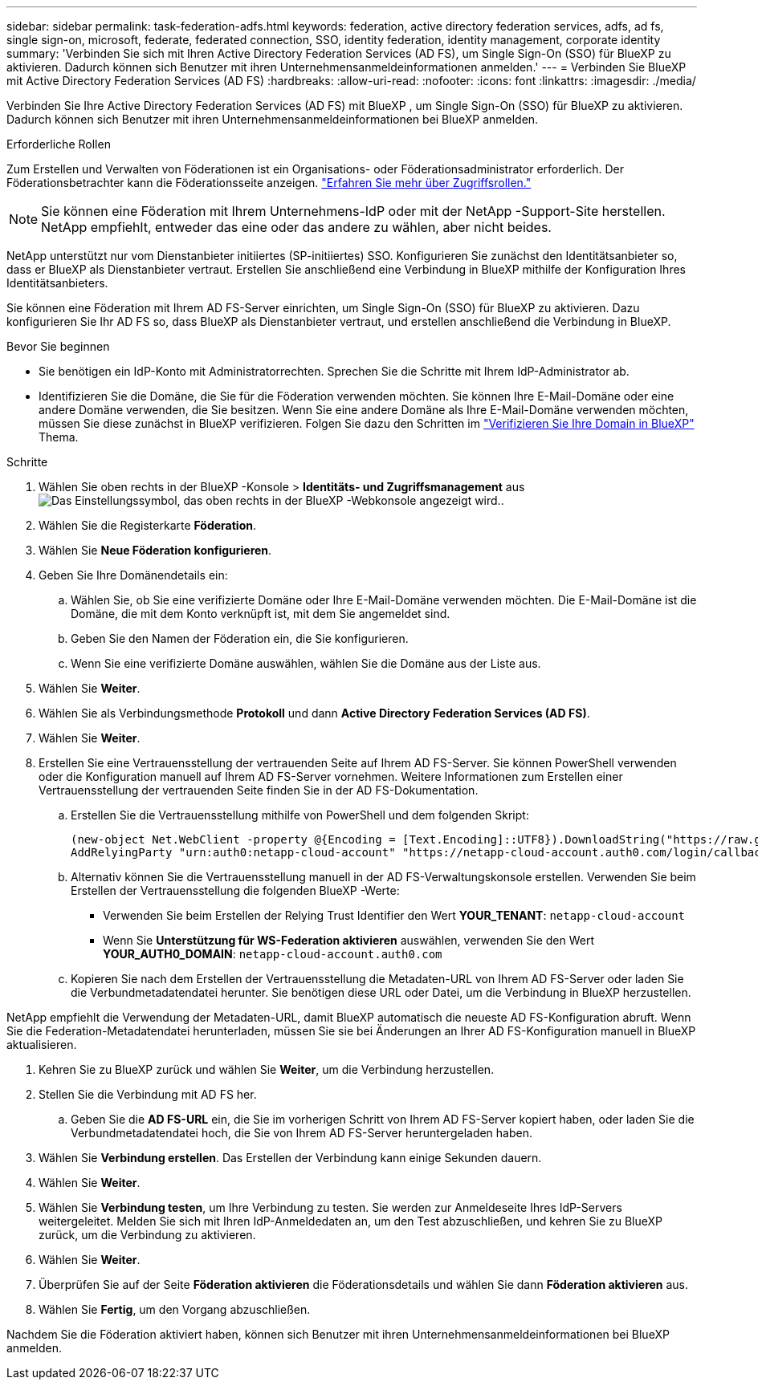 ---
sidebar: sidebar 
permalink: task-federation-adfs.html 
keywords: federation, active directory federation services, adfs, ad fs, single sign-on, microsoft, federate, federated connection, SSO, identity federation, identity management, corporate identity 
summary: 'Verbinden Sie sich mit Ihren Active Directory Federation Services (AD FS), um Single Sign-On (SSO) für BlueXP zu aktivieren. Dadurch können sich Benutzer mit ihren Unternehmensanmeldeinformationen anmelden.' 
---
= Verbinden Sie BlueXP mit Active Directory Federation Services (AD FS)
:hardbreaks:
:allow-uri-read: 
:nofooter: 
:icons: font
:linkattrs: 
:imagesdir: ./media/


[role="lead"]
Verbinden Sie Ihre Active Directory Federation Services (AD FS) mit BlueXP , um Single Sign-On (SSO) für BlueXP zu aktivieren. Dadurch können sich Benutzer mit ihren Unternehmensanmeldeinformationen bei BlueXP anmelden.

.Erforderliche Rollen
Zum Erstellen und Verwalten von Föderationen ist ein Organisations- oder Föderationsadministrator erforderlich. Der Föderationsbetrachter kann die Föderationsseite anzeigen. link:reference-iam-predefined-roles.html["Erfahren Sie mehr über Zugriffsrollen."]


NOTE: Sie können eine Föderation mit Ihrem Unternehmens-IdP oder mit der NetApp -Support-Site herstellen. NetApp empfiehlt, entweder das eine oder das andere zu wählen, aber nicht beides.

NetApp unterstützt nur vom Dienstanbieter initiiertes (SP-initiiertes) SSO. Konfigurieren Sie zunächst den Identitätsanbieter so, dass er BlueXP als Dienstanbieter vertraut. Erstellen Sie anschließend eine Verbindung in BlueXP mithilfe der Konfiguration Ihres Identitätsanbieters.

Sie können eine Föderation mit Ihrem AD FS-Server einrichten, um Single Sign-On (SSO) für BlueXP zu aktivieren. Dazu konfigurieren Sie Ihr AD FS so, dass BlueXP als Dienstanbieter vertraut, und erstellen anschließend die Verbindung in BlueXP.

.Bevor Sie beginnen
* Sie benötigen ein IdP-Konto mit Administratorrechten. Sprechen Sie die Schritte mit Ihrem IdP-Administrator ab.
* Identifizieren Sie die Domäne, die Sie für die Föderation verwenden möchten. Sie können Ihre E-Mail-Domäne oder eine andere Domäne verwenden, die Sie besitzen. Wenn Sie eine andere Domäne als Ihre E-Mail-Domäne verwenden möchten, müssen Sie diese zunächst in BlueXP verifizieren. Folgen Sie dazu den Schritten im link:task-federation-verify-domain.html["Verifizieren Sie Ihre Domain in BlueXP"] Thema.


.Schritte
. Wählen Sie oben rechts in der BlueXP -Konsole > *Identitäts- und Zugriffsmanagement* ausimage:icon-settings-option.png["Das Einstellungssymbol, das oben rechts in der BlueXP -Webkonsole angezeigt wird."].
. Wählen Sie die Registerkarte *Föderation*.
. Wählen Sie *Neue Föderation konfigurieren*.
. Geben Sie Ihre Domänendetails ein:
+
.. Wählen Sie, ob Sie eine verifizierte Domäne oder Ihre E-Mail-Domäne verwenden möchten. Die E-Mail-Domäne ist die Domäne, die mit dem Konto verknüpft ist, mit dem Sie angemeldet sind.
.. Geben Sie den Namen der Föderation ein, die Sie konfigurieren.
.. Wenn Sie eine verifizierte Domäne auswählen, wählen Sie die Domäne aus der Liste aus.


. Wählen Sie *Weiter*.
. Wählen Sie als Verbindungsmethode *Protokoll* und dann *Active Directory Federation Services (AD FS)*.
. Wählen Sie *Weiter*.
. Erstellen Sie eine Vertrauensstellung der vertrauenden Seite auf Ihrem AD FS-Server. Sie können PowerShell verwenden oder die Konfiguration manuell auf Ihrem AD FS-Server vornehmen. Weitere Informationen zum Erstellen einer Vertrauensstellung der vertrauenden Seite finden Sie in der AD FS-Dokumentation.
+
.. Erstellen Sie die Vertrauensstellung mithilfe von PowerShell und dem folgenden Skript:
+
[source, powershell]
----
(new-object Net.WebClient -property @{Encoding = [Text.Encoding]::UTF8}).DownloadString("https://raw.github.com/auth0/AD FS-auth0/master/AD FS.ps1") | iex
AddRelyingParty "urn:auth0:netapp-cloud-account" "https://netapp-cloud-account.auth0.com/login/callback"
----
.. Alternativ können Sie die Vertrauensstellung manuell in der AD FS-Verwaltungskonsole erstellen. Verwenden Sie beim Erstellen der Vertrauensstellung die folgenden BlueXP -Werte:
+
*** Verwenden Sie beim Erstellen der Relying Trust Identifier den Wert **YOUR_TENANT**:  `netapp-cloud-account`
*** Wenn Sie *Unterstützung für WS-Federation aktivieren* auswählen, verwenden Sie den Wert **YOUR_AUTH0_DOMAIN**:  `netapp-cloud-account.auth0.com`


.. Kopieren Sie nach dem Erstellen der Vertrauensstellung die Metadaten-URL von Ihrem AD FS-Server oder laden Sie die Verbundmetadatendatei herunter. Sie benötigen diese URL oder Datei, um die Verbindung in BlueXP herzustellen.




NetApp empfiehlt die Verwendung der Metadaten-URL, damit BlueXP automatisch die neueste AD FS-Konfiguration abruft. Wenn Sie die Federation-Metadatendatei herunterladen, müssen Sie sie bei Änderungen an Ihrer AD FS-Konfiguration manuell in BlueXP aktualisieren.

. Kehren Sie zu BlueXP zurück und wählen Sie *Weiter*, um die Verbindung herzustellen.
. Stellen Sie die Verbindung mit AD FS her.
+
.. Geben Sie die *AD FS-URL* ein, die Sie im vorherigen Schritt von Ihrem AD FS-Server kopiert haben, oder laden Sie die Verbundmetadatendatei hoch, die Sie von Ihrem AD FS-Server heruntergeladen haben.


. Wählen Sie *Verbindung erstellen*. Das Erstellen der Verbindung kann einige Sekunden dauern.
. Wählen Sie *Weiter*.
. Wählen Sie *Verbindung testen*, um Ihre Verbindung zu testen. Sie werden zur Anmeldeseite Ihres IdP-Servers weitergeleitet. Melden Sie sich mit Ihren IdP-Anmeldedaten an, um den Test abzuschließen, und kehren Sie zu BlueXP zurück, um die Verbindung zu aktivieren.
. Wählen Sie *Weiter*.
. Überprüfen Sie auf der Seite *Föderation aktivieren* die Föderationsdetails und wählen Sie dann *Föderation aktivieren* aus.
. Wählen Sie *Fertig*, um den Vorgang abzuschließen.


Nachdem Sie die Föderation aktiviert haben, können sich Benutzer mit ihren Unternehmensanmeldeinformationen bei BlueXP anmelden.
